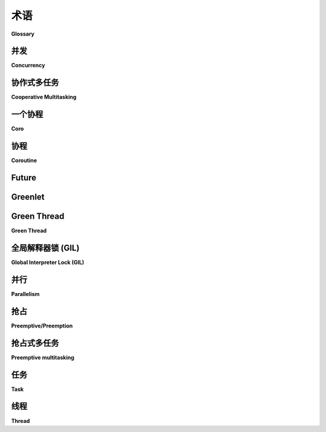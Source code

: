 .. _glossary_guide:

术语
========

**Glossary**

.. tab:: 中文

    本词汇表简要描述了在 Eventlet 中通常使用的一些术语，尤其是在迁移上下文中的术语。  
    该词汇表的目标是确保每个人对所使用的术语有相同的理解。

    有关迁移的更多信息，请参见 :ref:`migration-guide`。

.. tab:: 英文

    This glossary provides a brief description of some of the terms used within
    Eventlet in general, and more specifically in the migration context.
    The goal of this glossary is to ensure that everybody has the same
    understanding of the used terms.

    For more information about anything the migration, see the
    :ref:`migration-guide`.

.. _glossary-concurrency:

并发
-----------

**Concurrency**

.. tab:: 中文

    **并发**是指两个或更多任务可以在重叠的时间**段**内开始、运行和完成。它不一定意味着它们会在**同一时刻**都在运行。例如，在单核机器上的**多任务处理**。

.. tab:: 英文

    **Concurrency** is when two or more tasks can start, run, and complete in
    overlapping time **periods**. It doesn't necessarily mean they'll ever both be
    running **at the same instant**. For example, _multitasking_ on a single-core
    machine.

.. _glossary-cooperative-multitasking:

协作式多任务
------------------------

**Cooperative Multitasking**

.. tab:: 中文

    每当一个 **线程** 开始休眠或等待网络 I/O 时，另一个线程就有机会获取 **全局解释器锁（GIL）** 并执行 Python 代码。这就是 **协作式多任务** 。

.. tab:: 英文

    Whenever a **thread** begins sleeping or awaiting network I/O, there is a
    chance for another thread to take the **GIL** and execute Python code.
    This is **cooperative multitasking**.

.. _glossary-coro:

一个协程
--------

**Coro**

.. tab:: 中文

    在 Python API 文档中，使用 **coro** 这个名称是一种常见的约定。它指的是一个协程；严格来说，是调用 `async def` 函数的结果，而不是函数本身。

.. tab:: 英文

    Using the name **coro** is a common convention in the Python API
    documentation. It refers to a coroutine; i.e., strictly speaking, the result
    of calling an async def function, and not the function itself.

.. _glossary-coroutine:

协程
---------

**Coroutine**

.. tab:: 中文

    **协程** 是允许执行被挂起和恢复的程序组件，具有广泛的应用。它们被描述为“可以暂停执行的函数”。

.. tab:: 英文

    **Coroutines** are programs components that allow execution to be suspended
    and resumed, generalizing. They have been described as "functions whose
    execution you can pause".

.. _glossary-future:

Future
------

.. tab:: 中文

    **Future** 代表某个活动的未来完成状态，并由事件循环管理。Future 是一个特殊的低级可等待对象，表示异步操作的最终结果。

.. tab:: 英文

    A **future** represents a future completion state of some activity and is
    managed by the loop. A Future is a special low-level awaitable object that
    represents an eventual result of an asynchronous operation.

.. _glossary-greenlet:

Greenlet
--------

.. tab:: 中文

    **Greenlet** 是一种轻量级的 **协程**，用于进程内的顺序并发编程（参见 **并发** ）。你通常可以将 greenlet 看作是协作式调度的 **线程**。其主要区别在于，由于它们是协作式调度的，你可以控制它们的执行时机，并且由于它们是 **协程**，许多 greenlet 可以存在于同一个原生 **线程** 中。

    Greenlet 是协作式的（参见 **协作式多任务**）和顺序执行的。这意味着当一个 greenlet 正在运行时，其他 greenlet 不能运行；程序员完全控制何时在 greenlet 之间切换执行。换句话说，使用 greenlet 时不应期待 **抢占式** 行为。

    Greenlet 也是一个 `库
    <https://greenlet.readthedocs.io/en/latest/>`_，提供 greenlet 机制。Eventlet 基于 greenlet 库。

.. tab:: 英文

    A **greenlet** is a lightweight **coroutine** for in-process sequential
    concurrent programming (see **concurrency**). You can usually think of
    greenlets as cooperatively scheduled **threads**. The major differences are
    that since they’re cooperatively scheduled, you are in control of when they
    execute, and since they are **coroutines**, many greenlets can exist in a
    single native **thread**.

    Greenlets are cooperative (see **cooperative multitasking**) and sequential.
    This means that when one greenlet is running, no other greenlet can be
    running; the programmer is fully in control of when execution switches between
    greenlets. In other words ones, when using greenlets, should not expect
    **preemptive** behavior.

    Greenlet is also the name of a `library
    <https://greenlet.readthedocs.io/en/latest/>`_ that provide the greenlet
    mechanism. Eventlet is based on the greenlet library.

.. _glossary-green-thread:

Green Thread
------------

**Green Thread**

.. tab:: 中文

    **Green thread** 是一种由运行时库或虚拟机（VM）调度的 **线程**，而不是由底层操作系统（OS）原生调度。Green thread 模拟多线程环境，而无需依赖任何原生操作系统功能，它们在用户空间而非内核空间中进行管理，使其能够在没有原生线程支持的环境中工作。

.. tab:: 英文

    A **green thread** is a **threads** that is scheduled by a runtime library
    or virtual machine (VM) instead of natively by the underlying operating system
    (OS). Green threads emulate multithreaded environments without relying on any
    native OS abilities, and they are managed in user space) instead of kernel
    space, enabling them to work in environments that do not have native thread
    support.

.. _glossary-gil:

全局解释器锁 (GIL)
-----------------------------

**Global Interpreter Lock (GIL)**

.. tab:: 中文

    **全局解释器锁（GIL）** 是 CPython 内部使用的一个锁，用于确保在 Python 虚拟机中一次只有一个 **线程** 在运行。通常，Python 只在字节码指令之间切换线程（参见 **抢占式多任务** 和 **协作式多任务** ）。

.. tab:: 英文

    A **global interpreter lock (GIL**) is a lock used internally to CPython to
    ensure that only one **thread** runs in the Python VM at a time. In general,
    Python offers to switch among threads only between bytecode instructions (see
    **preemptive multitasking** and **cooperative multitasking**). 

.. _glossary-parallelism:

并行
-----------

**Parallelism**

.. tab:: 中文

    **并行** 是指任务 _字面上_ 同时运行，例如在多核处理器上。它是当至少两个线程同时执行时出现的状态。

.. tab:: 英文

    **Parallelism** is when tasks _literally_ run at the same time, e.g., on a
    multicore processor. A condition that arises when at least two threads are
    executing simultaneously.

.. _glossary-preemptive:

抢占
---------------------

**Preemptive/Preemption**

.. tab:: 中文

    **抢占** 是暂时中断正在执行的 **任务**，并计划稍后恢复执行的行为。这种中断由外部调度程序执行，任务本身不提供任何协助或合作。

.. tab:: 英文

    **Preemption** is the act of temporarily interrupting an executing **task**,
    with the intention of resuming it at a later time. This interrupt is done by
    an external scheduler with no assistance or cooperation from the task.

.. _glossary-preemptive-multitasking:

抢占式多任务
-----------------------

**Preemptive multitasking**

.. tab:: 中文

    **抢占式多任务** 涉及使用中断机制，暂停当前正在执行的进程，并调用调度程序来确定下一个应该执行的进程。因此，所有进程在任何给定时间都会获得一定的 CPU 时间。

    CPython 也有 _抢占式多任务_ ：如果一个线程在 Python 2 中连续运行 1000 个字节码指令，或者在 Python 3 中运行 15 毫秒，它会放弃 GIL，允许另一个线程运行。

.. tab:: 英文

    **Preemptive multitasking** involves the use of an interrupt mechanism which
    suspends the currently executing process and invokes a scheduler to determine
    which process should execute next. Therefore, all processes will get some
    amount of CPU time at any given time.

    CPython also has _preemptive multitasking_: If a thread runs
    uninterrupted for 1000 bytecode instructions in Python 2, or runs 15
    milliseconds in Python 3, then it gives up the GIL and another thread may run.

.. _glossary-task:

任务
----

**Task**

.. tab:: 中文

    **任务** 是一个被调度并独立管理的 **协程**。任务是可等待对象，用于并发调度协程。

.. tab:: 英文

    A **task** is a scheduled and independently managed **coroutine**. Tasks are
    awaitable objects used to schedule coroutines concurrently.

.. _glossary-thread:

线程
------

**Thread**

.. tab:: 中文

    **线程** 是一种让程序将自身分成两个或多个同时（或伪同时）运行的任务的方式。线程和进程在不同操作系统中有所不同，但通常，线程是在进程内的，不同的线程共享同一进程中的资源，而在同一个多任务操作系统中的不同进程之间则不共享资源。

    Python 中线程何时切换？切换取决于上下文。线程可能会被中断（参见 **抢占式多任务**），或表现得像是合作式的（参见 **合作式多任务**）。

.. tab:: 英文

    **Threads** are a way for a program to divide (termed "split") itself into two
    or more simultaneously (or pseudo-simultaneously) running tasks. Threads and
    processes differ from one operating system to another but, in general, a
    thread is contained inside a process and different threads in the same process
    share same resources while different processes in the same multitasking
    operating system do not.

    When do threads switch in Python? The switch depends on the context. The
    threads may be interrupted (see **preemptive multitasking**) or behave
    cooperatively (see **cooperative multitasking**).
